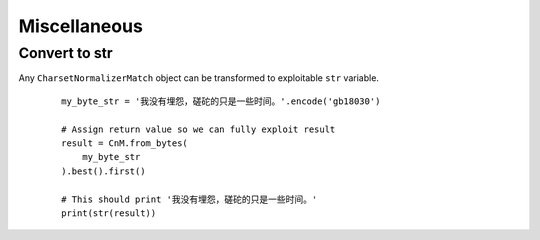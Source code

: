 ==============
 Miscellaneous
==============

Convert to str
--------------

Any ``CharsetNormalizerMatch`` object can be transformed to exploitable ``str`` variable.

 ::

    my_byte_str = '我没有埋怨，磋砣的只是一些时间。'.encode('gb18030')

    # Assign return value so we can fully exploit result
    result = CnM.from_bytes(
        my_byte_str
    ).best().first()

    # This should print '我没有埋怨，磋砣的只是一些时间。'
    print(str(result))
